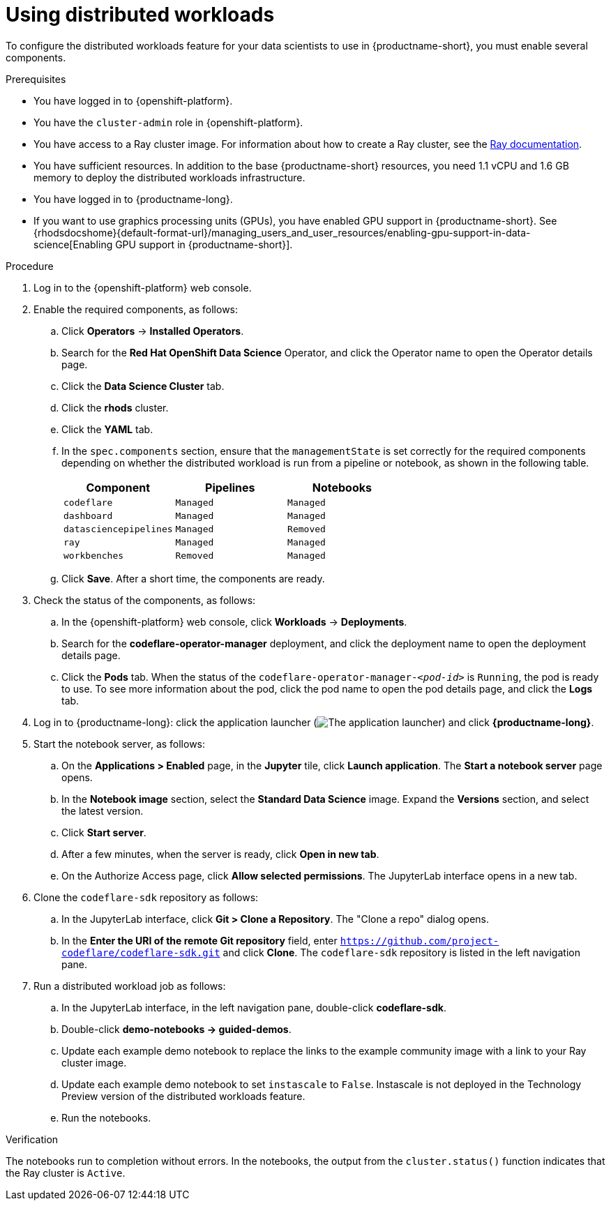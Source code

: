 :_module-type: PROCEDURE

[id="using-a-distributed-workload_{context}"]
= Using distributed workloads

[role='_abstract']
To configure the distributed workloads feature for your data scientists to use in {productname-short}, you must enable several components.

.Prerequisites
* You have logged in to {openshift-platform}.
* You have the `cluster-admin` role in {openshift-platform}.
* You have access to a Ray cluster image. For information about how to create a Ray cluster, see the link:https://docs.ray.io/en/latest/index.html[Ray documentation].
* You have sufficient resources. In addition to the base {productname-short} resources, you need 1.1 vCPU and 1.6 GB memory to deploy the distributed workloads infrastructure.
* You have logged in to {productname-long}.
ifndef::upstream[]
* If you want to use graphics processing units (GPUs), you have enabled GPU support in {productname-short}. See {rhodsdocshome}{default-format-url}/managing_users_and_user_resources/enabling-gpu-support-in-data-science[Enabling GPU support in {productname-short}].
endif::[]

.Procedure
. Log in to the {openshift-platform} web console.
. Enable the required components, as follows:
.. Click *Operators* -> *Installed Operators*.
.. Search for the *Red Hat OpenShift Data Science* Operator, and click the Operator name to open the Operator details page.
.. Click the *Data Science Cluster* tab.
.. Click the *rhods* cluster.
.. Click the *YAML* tab.
.. In the `spec.components` section, ensure that the `managementState` is set correctly for the required components depending on whether the distributed workload is run from a pipeline or notebook, as shown in the following table.
+
|===
|Component | Pipelines | Notebooks

|`codeflare`
|`Managed`
|`Managed`

|`dashboard`
|`Managed`
|`Managed`

|`datasciencepipelines`
|`Managed`
|`Removed`

|`ray`
|`Managed`
|`Managed`

|`workbenches`
|`Removed`
|`Managed`
|===

.. Click *Save*.
After a short time, the components are ready.
. Check the status of the components, as follows:
.. In the {openshift-platform} web console, click *Workloads* -> *Deployments*.
.. Search for the *codeflare-operator-manager* deployment, and click the deployment name to open the deployment details page.
.. Click the *Pods* tab.
When the status of the `codeflare-operator-manager-_<pod-id>_` is `Running`, the pod is ready to use.
To see more information about the pod, click the pod name to open the pod details page, and click the *Logs* tab.
. Log in to {productname-long}: click the application launcher (image:images/osd-app-launcher.png[The application launcher]) and click *{productname-long}*.
. Start the notebook server, as follows:
.. On the *Applications > Enabled* page, in the *Jupyter* tile, click *Launch application*.
The *Start a notebook server* page opens.
.. In the *Notebook image* section, select the *Standard Data Science* image.
Expand the *Versions* section, and select the latest version.
.. Click *Start server*.
.. After a few minutes, when the server is ready, click *Open in new tab*.
.. On the Authorize Access page, click *Allow selected permissions*.
The JupyterLab interface opens in a new tab.
. Clone the `codeflare-sdk` repository as follows:
.. In the JupyterLab interface, click *Git > Clone a Repository*.
The "Clone a repo" dialog opens.
.. In the *Enter the URI of the remote Git repository* field, enter `https://github.com/project-codeflare/codeflare-sdk.git` and click *Clone*.
The `codeflare-sdk` repository is listed in the left navigation pane.
. Run a distributed workload job as follows:
.. In the JupyterLab interface, in the left navigation pane, double-click *codeflare-sdk*.
.. Double-click *demo-notebooks -> guided-demos*.
.. Update each example demo notebook to replace the links to the example community image with a link to your Ray cluster image.
.. Update each example demo notebook to set `instascale` to `False`.
Instascale is not deployed in the Technology Preview version of the distributed workloads feature.
.. Run the notebooks.


.Verification
The notebooks run to completion without errors. In the notebooks, the output from the `cluster.status()` function indicates that the Ray cluster is `Active`.

////
[role='_additional-resources']
.Additional resources
<Do we want to link to additional resources?>


* link:https://url[link text]
////
